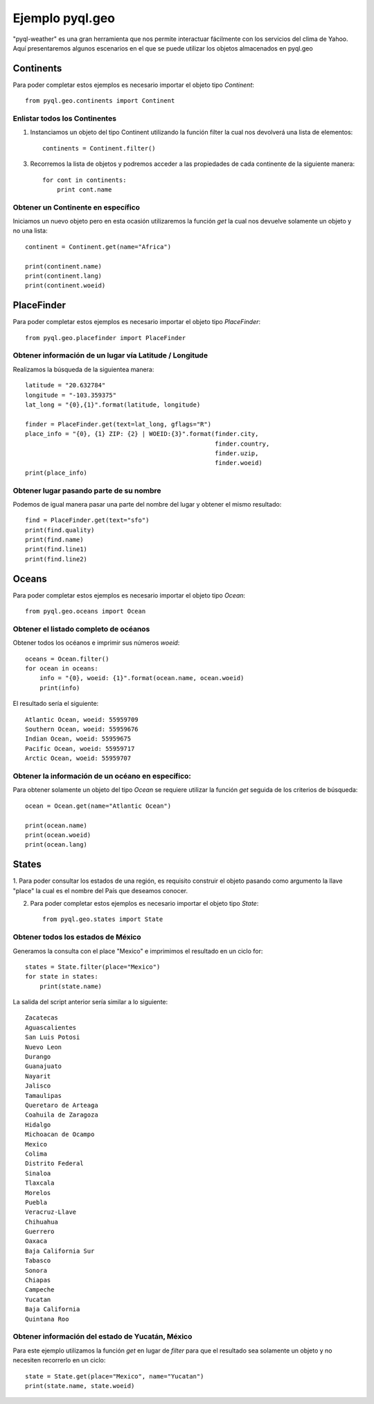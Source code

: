 ****************
Ejemplo pyql.geo
****************

"pyql-weather" es una gran herramienta que nos permite interactuar fácilmente con los servicios del clima de Yahoo.
Aquí presentaremos algunos escenarios en el que se puede utilizar los objetos almacenados en pyql.geo


Continents
##########

Para poder completar estos ejemplos es necesario importar el objeto tipo `Continent`::

    from pyql.geo.continents import Continent

Enlistar todos los Continentes
******************************

1. Instanciamos un objeto del tipo Continent utilizando la función filter la cual nos devolverá una lista de elementos::

    continents = Continent.filter()

3. Recorremos la lista de objetos y podremos acceder a las propiedades de cada continente de la siguiente manera::

    for cont in continents:
        print cont.name

Obtener un Continente en específico
***********************************

Iniciamos un nuevo objeto pero en esta ocasión utilizaremos la función `get` la cual nos devuelve solamente un objeto
y no una lista::

    continent = Continent.get(name="Africa")

    print(continent.name)
    print(continent.lang)
    print(continent.woeid)


PlaceFinder
###########

Para poder completar estos ejemplos es necesario importar el objeto tipo `PlaceFinder`::

    from pyql.geo.placefinder import PlaceFinder

Obtener información de un lugar vía Latitude / Longitude
********************************************************

Realizamos la búsqueda de la siguientea manera::

    latitude = "20.632784"
    longitude = "-103.359375"
    lat_long = "{0},{1}".format(latitude, longitude)

    finder = PlaceFinder.get(text=lat_long, gflags="R")
    place_info = "{0}, {1} ZIP: {2} | WOEID:{3}".format(finder.city,
                                                        finder.country,
                                                        finder.uzip,
                                                        finder.woeid)
    print(place_info)

Obtener lugar pasando parte de su nombre
****************************************

Podemos de igual manera pasar una parte del nombre del lugar y obtener el mismo resultado::


    find = PlaceFinder.get(text="sfo")
    print(find.quality)
    print(find.name)
    print(find.line1)
    print(find.line2)


Oceans
######

Para poder completar estos ejemplos es necesario importar el objeto tipo `Ocean`::

    from pyql.geo.oceans import Ocean


Obtener el listado completo de océanos
**************************************

Obtener todos los océanos e imprimir sus números `woeid`::

    oceans = Ocean.filter()
    for ocean in oceans:
        info = "{0}, woeid: {1}".format(ocean.name, ocean.woeid)
        print(info)

El resultado sería el siguiente::

    Atlantic Ocean, woeid: 55959709
    Southern Ocean, woeid: 55959676
    Indian Ocean, woeid: 55959675
    Pacific Ocean, woeid: 55959717
    Arctic Ocean, woeid: 55959707


Obtener la información de un océano en específico:
**************************************************

Para obtener solamente un objeto del tipo `Ocean` se requiere utilizar la función `get` seguida de los criterios
de búsqueda::

    ocean = Ocean.get(name="Atlantic Ocean")

    print(ocean.name)
    print(ocean.woeid)
    print(ocean.lang)

States
######

1. Para poder consultar los estados de una región, es requisito construir el objeto pasando como argumento la
llave "place" la cual es el nombre del País que deseamos conocer.

2. Para poder completar estos ejemplos es necesario importar el objeto tipo `State`::

    from pyql.geo.states import State


Obtener todos los estados de México
***********************************

Generamos la consulta con el place "Mexico" e imprimimos el resultado en un ciclo for::

    states = State.filter(place="Mexico")
    for state in states:
        print(state.name)

La salida del script anterior sería similar a lo siguiente::


    Zacatecas
    Aguascalientes
    San Luis Potosi
    Nuevo Leon
    Durango
    Guanajuato
    Nayarit
    Jalisco
    Tamaulipas
    Queretaro de Arteaga
    Coahuila de Zaragoza
    Hidalgo
    Michoacan de Ocampo
    Mexico
    Colima
    Distrito Federal
    Sinaloa
    Tlaxcala
    Morelos
    Puebla
    Veracruz-Llave
    Chihuahua
    Guerrero
    Oaxaca
    Baja California Sur
    Tabasco
    Sonora
    Chiapas
    Campeche
    Yucatan
    Baja California
    Quintana Roo

Obtener información del estado de Yucatán, México
*************************************************

Para este ejemplo utilizamos la función `get` en lugar de `filter` para que el resultado sea solamente un objeto
y no necesiten recorrerlo en un ciclo::

    state = State.get(place="Mexico", name="Yucatan")
    print(state.name, state.woeid)

